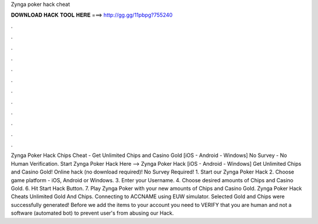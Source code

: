 Zynga poker hack cheat

𝐃𝐎𝐖𝐍𝐋𝐎𝐀𝐃 𝐇𝐀𝐂𝐊 𝐓𝐎𝐎𝐋 𝐇𝐄𝐑𝐄 ===> http://gg.gg/11pbpg?755240

.

.

.

.

.

.

.

.

.

.

.

.

Zynga Poker Hack Chips Cheat - Get Unlimited Chips and Casino Gold [iOS - Android - Windows] No Survey - No Human Verification. Start Zynga Poker Hack Here -->  Zynga Poker Hack [iOS - Android - Windows] Get Unlimited Chips and Casino Gold! Online hack (no download required)! No Survey Required! 1. Start our Zynga Poker Hack 2. Choose game platform - iOS, Android or Windows. 3. Enter your Username. 4. Choose desired amounts of Chips and Casino Gold. 6. Hit Start Hack Button. 7. Play Zynga Poker with your new amounts of Chips and Casino Gold. Zynga Poker Hack Cheats Unlimited Gold And Chips. Connecting to ACCNAME using EUW simulator. Selected Gold and Chips were successfully generated! Before we add the items to your account you need to VERIFY that you are human and not a software (automated bot) to prevent user's from abusing our Hack.